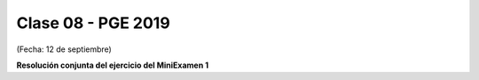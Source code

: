 .. -*- coding: utf-8 -*-

.. _rcs_subversion:

Clase 08 - PGE 2019
===================
(Fecha: 12 de septiembre)


**Resolución conjunta del ejercicio del MiniExamen 1**



